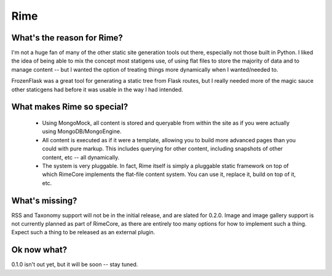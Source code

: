 ====
Rime
====

.. image:: https://img.shields.io/circleci/project/github/ZoidBB/rime/master.svg?style=for-the-badge   :target: 
.. image:: https://img.shields.io/pypi/v/rime.svg?style=for-the-badge   :target: 

---------------------------
What's the reason for Rime?
---------------------------

I'm not a huge fan of many of the other static site generation tools out there, especially not those built in Python. I liked the idea of being able to mix the concept most statigens use, of using flat files to store the majority of data and to manage content -- but I wanted the option of treating things more dynamically when I wanted/needed to.

FrozenFlask was a great tool for generating a static tree from Flask routes, but I really needed more of the magic sauce other staticgens had before it was usable in the way I had intended.

---------------------------
What makes Rime so special?
---------------------------

 * Using MongoMock, all content is stored and queryable from within the site as if you were actually using MongoDB/MongoEngine.
 * All content is executed as if it were a template, allowing you to build more advanced pages than you could with pure markup. This includes querying for other content, including snapshots of other content, etc -- all dynamically.
 * The system is very pluggable. In fact, Rime itself is simply a pluggable static framework on top of which RimeCore implements the flat-file content system. You can use it, replace it, build on top of it, etc.

---------------
What's missing?
---------------

RSS and Taxonomy support will not be in the initial release, and are slated for 0.2.0. Image and image gallery support is not currently planned as part of RimeCore, as there are entirely too many options for how to implement such a thing. Expect such a thing to be released as an external plugin.

------------
Ok now what?
------------

0.1.0 isn't out yet, but it will be soon -- stay tuned.
